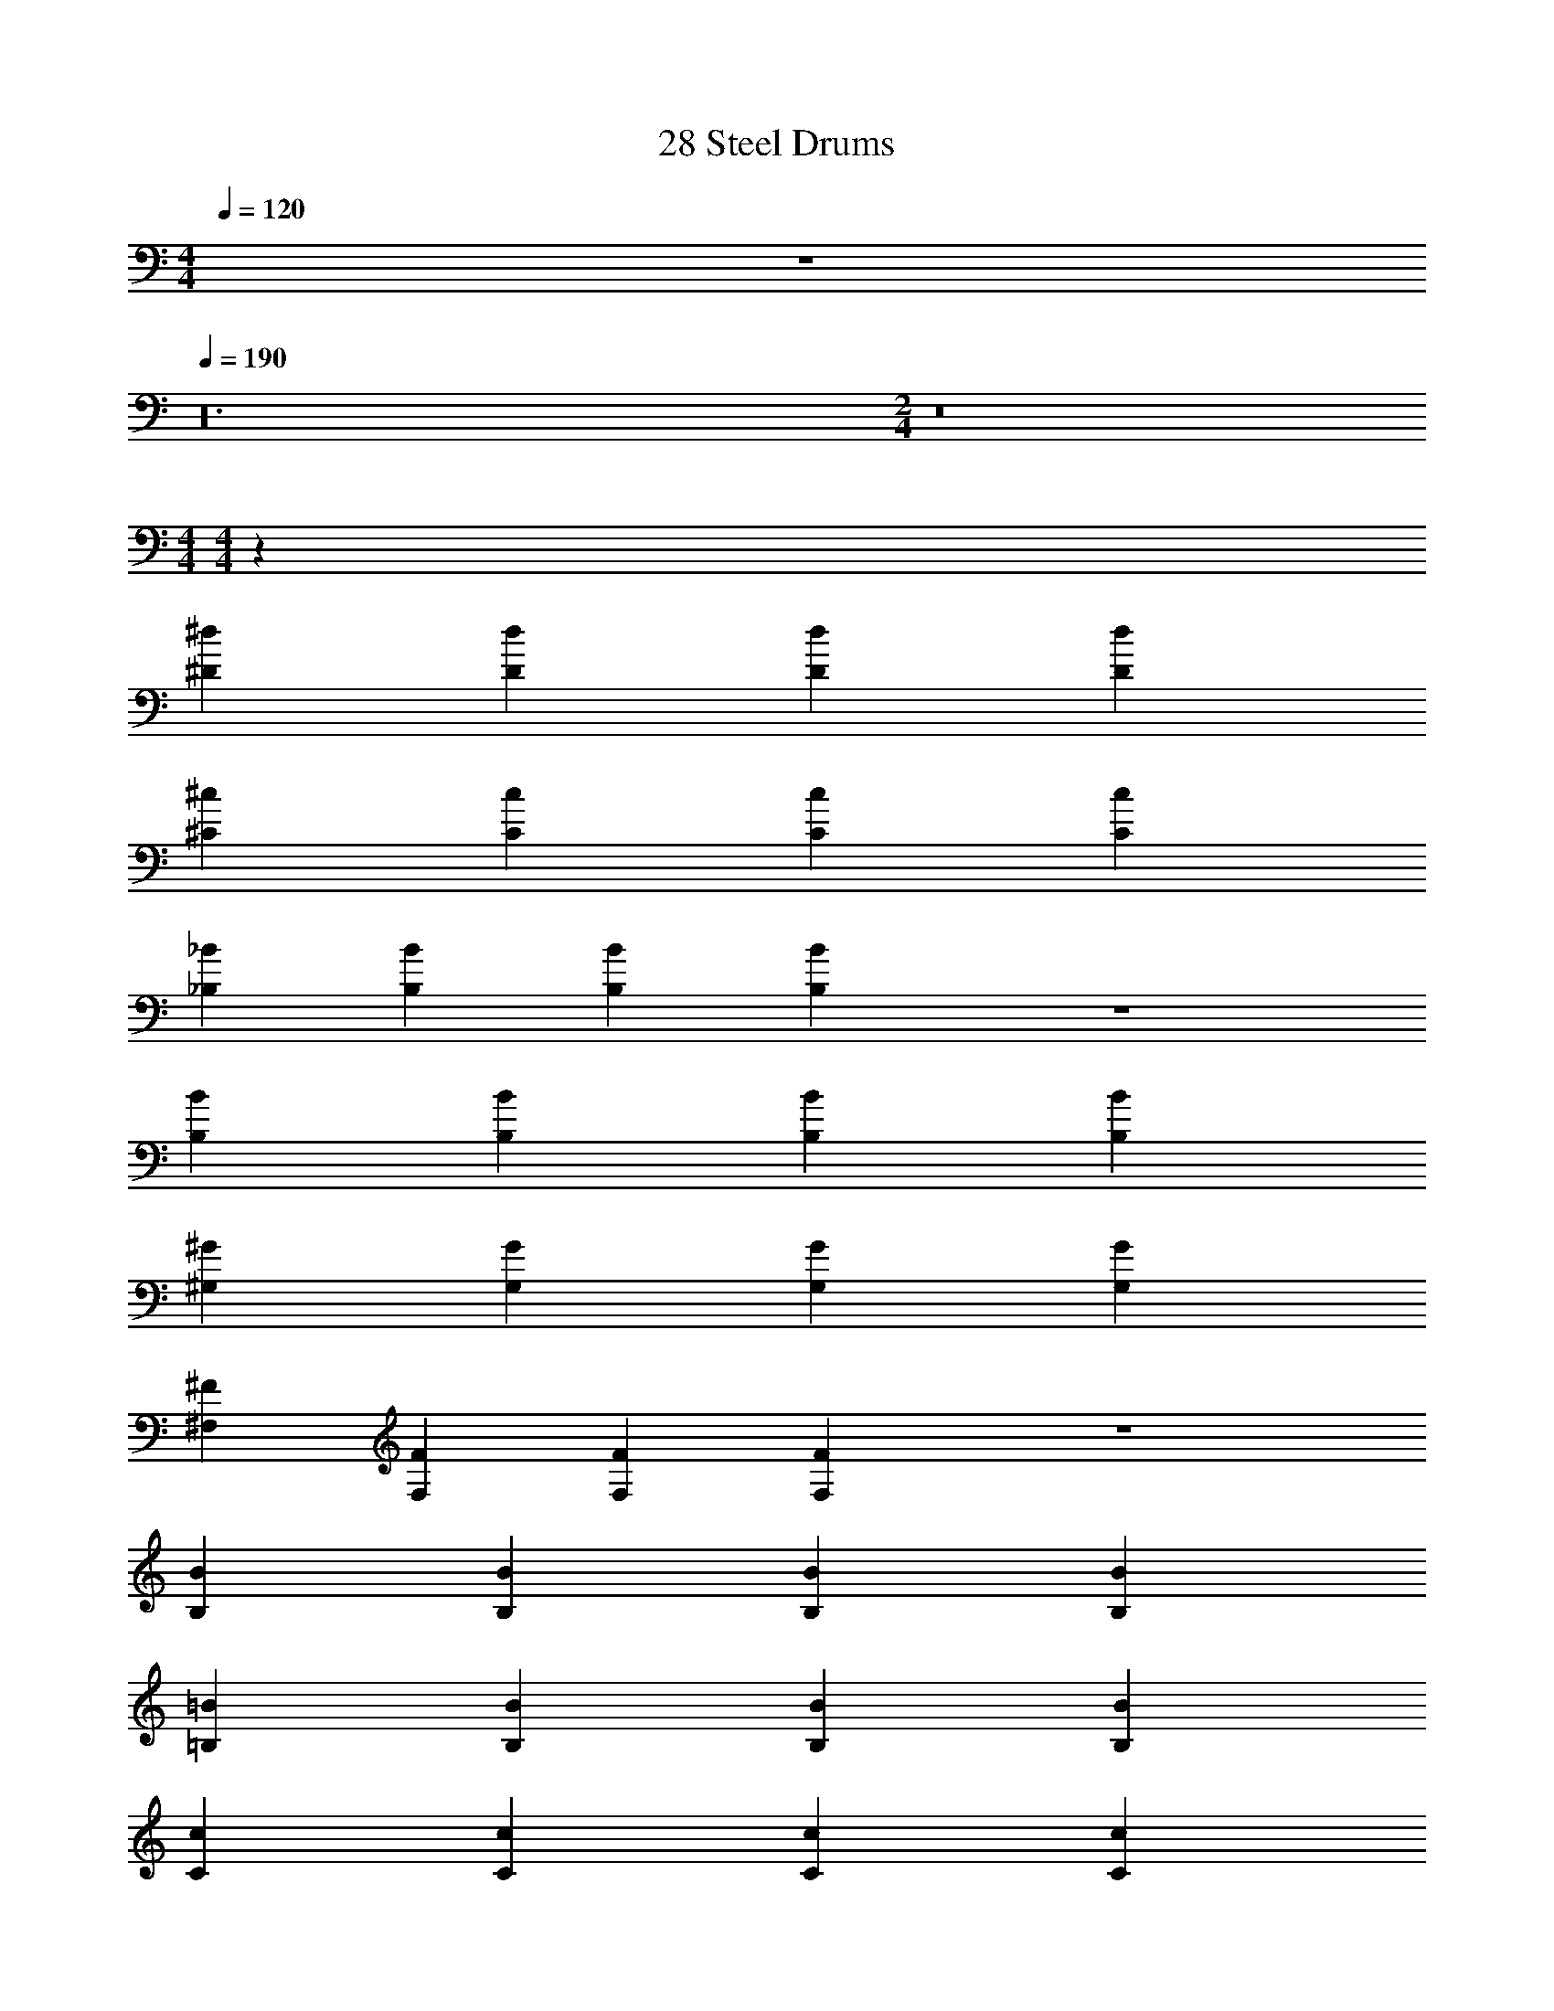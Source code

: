 X: 1
T: 28 Steel Drums
Z: ABC Generated by Starbound Composer v0.8.7
L: 1/4
M: 4/4
Q: 1/4=120
K: C
z4 
Q: 1/4=190
z24 
M: 2/4
z8 
M: 4/4
M: 4/4
z128 
[^D^d] [Dd] [Dd] [Dd] 
[^C^c] [Cc] [Cc] [Cc] 
[_B,_B] [B,B] [B,B] [B,B] z4 
[B,B] [B,B] [B,B] [B,B] 
[^G,^G] [G,G] [G,G] [G,G] 
[^F,^F] [F,F] [F,F] [F,F] z4 
[B,B] [B,B] [B,B] [B,B] 
[=B,=B] [B,B] [B,B] [B,B] 
[Cc] [Cc] [Cc] [Cc] 
[F^f] [Ff] [Ff] [Ff] 
[Dd] [Dd] [Dd] [Dd] z12 
[Dd] [Dd] [Dd] [Dd] 
[Cc] [Cc] [Cc] [Cc] 
[_B,_B] [B,B] [B,B] [B,B] z2 
[B,2B2] [B_b] [Bb] 
[Bb] [Bb] [G^g] [Gg] 
[Gg] [Gg] [Dd] [Dd] 
[Dd] [Dd] z4 
[Dd] [Dd] [Dd] [Dd] 
[=F=f] [Ff] [Ff] [Ff] 
[^F^f] [Ff] [Ff] [Ff] 
[Bb] [Bb] [Gg] [Gg] 
[Gg] [Gg] [Gg] [Gg] 
[Dd] [Dd] [Dd] [D/d/] [=F/=f/] 
[^F^f] [Ff] [Ff] [Ff] 
[G2g2] [c2^c'2] 
[d4^d'4] z4 
B4 z4 
B4 z4 
b4 z4 
=b4 
b4 
_b4 
b4 
g4 
g4 
d'4 
d4 z4 
B4 z4 
B4 z4 
b4 z4 
=b4 
b4 
_b4 
b4 
g4 
g4 
d'4 
M: 4/4
M: 4/4
z128 
[Dd] [Dd] [Dd] [Dd] 
[Cc] [Cc] [Cc] [Cc] 
[B,B] [B,B] [B,B] [B,B] z4 
[B,B] [B,B] [B,B] [B,B] 
[G,G] [G,G] [G,G] [G,G] 
[F,F] [F,F] [F,F] [F,F] z4 
[B,B] [B,B] [B,B] [B,B] 
[=B,=B] [B,B] [B,B] [B,B] 
[Cc] [Cc] [Cc] [Cc] 
[Ff] [Ff] [Ff] [Ff] 
[Dd] [Dd] [Dd] [Dd] z12 
[Dd] [Dd] [Dd] [Dd] 
[Cc] [Cc] [Cc] [Cc] 
[_B,_B] [B,B] [B,B] [B,B] z2 
[B,2B2] [Bb] [Bb] 
[Bb] [Bb] [Gg] [Gg] 
[Gg] [Gg] [Dd] [Dd] 
[Dd] [Dd] z4 
[Dd] [Dd] [Dd] [Dd] 
[=F=f] [Ff] [Ff] [Ff] 
[^F^f] [Ff] [Ff] [Ff] 
[Bb] [Bb] [Gg] [Gg] 
[Gg] [Gg] [Gg] [Gg] 
[Dd] [Dd] [Dd] [D/d/] [=F/=f/] 
[^F^f] [Ff] [Ff] [Ff] 
[G2g2] [c2c'2] 
[d4d'4] z4 
B4 z4 
B4 z4 
b4 z4 
=b4 
b4 
_b4 
b4 
g4 
g4 
d'4 
d4 z4 
B4 z4 
B4 z4 
b4 z4 
=b4 
b4 
_b4 
b4 
g4 
g4 
d'4 
